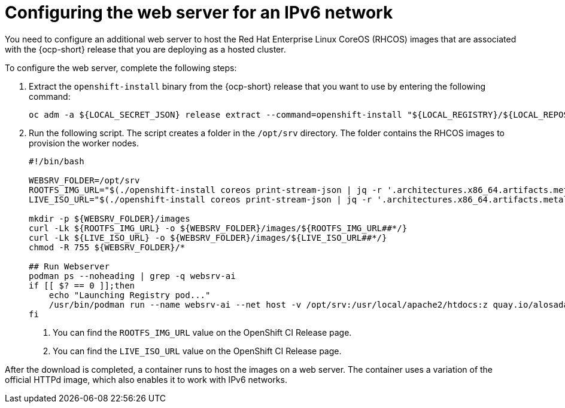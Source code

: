 [#ipv6-web-server]
= Configuring the web server for an IPv6 network

You need to configure an additional web server to host the Red Hat Enterprise Linux CoreOS (RHCOS) images that are associated with the {ocp-short} release that you are deploying as a hosted cluster.

To configure the web server, complete the following steps:

. Extract the `openshift-install` binary from the {ocp-short} release that you want to use by entering the following command:

+
----
oc adm -a ${LOCAL_SECRET_JSON} release extract --command=openshift-install "${LOCAL_REGISTRY}/${LOCAL_REPOSITORY}:${OCP_RELEASE}-${ARCHITECTURE}"
----

. Run the following script. The script creates a folder in the `/opt/srv` directory. The folder contains the RHCOS images to provision the worker nodes.

+
----
#!/bin/bash

WEBSRV_FOLDER=/opt/srv
ROOTFS_IMG_URL="$(./openshift-install coreos print-stream-json | jq -r '.architectures.x86_64.artifacts.metal.formats.pxe.rootfs.location')" <1>
LIVE_ISO_URL="$(./openshift-install coreos print-stream-json | jq -r '.architectures.x86_64.artifacts.metal.formats.iso.disk.location')" <2>

mkdir -p ${WEBSRV_FOLDER}/images
curl -Lk ${ROOTFS_IMG_URL} -o ${WEBSRV_FOLDER}/images/${ROOTFS_IMG_URL##*/}
curl -Lk ${LIVE_ISO_URL} -o ${WEBSRV_FOLDER}/images/${LIVE_ISO_URL##*/}
chmod -R 755 ${WEBSRV_FOLDER}/*

## Run Webserver
podman ps --noheading | grep -q websrv-ai
if [[ $? == 0 ]];then
    echo "Launching Registry pod..."
    /usr/bin/podman run --name websrv-ai --net host -v /opt/srv:/usr/local/apache2/htdocs:z quay.io/alosadag/httpd:p8080
fi
----

+
<1> You can find the `ROOTFS_IMG_URL` value on the OpenShift CI Release page.
<2> You can find the `LIVE_ISO_URL` value on the OpenShift CI Release page.

After the download is completed, a container runs to host the images on a web server. The container uses a variation of the official HTTPd image, which also enables it to work with IPv6 networks.

